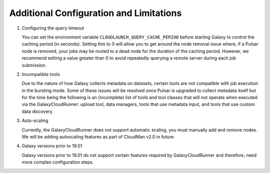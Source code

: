 .. _additional-configuration:

Additional Configuration and Limitations
----------------------------------------

1. Configuring the query timeout

   You can set the environment variable ``CLOUDLAUNCH_QUERY_CACHE_PERIOD``
   before starting Galaxy to control the caching period (in seconds). Setting
   this to 0 will allow you to get around the node removal issue where, if a
   Pulsar node is removed, your jobs may be routed to a dead node for the
   duration of the caching period. However, we recommend setting a value greater
   than 0 to avoid repeatedly querying a remote server during each job
   submission.

2. Incompatible tools

   Due to the nature of how Galaxy collects metadata on datasets, certain tools
   are not compatible with job execution in the bursting mode. Some of these
   issues will be resolved once Pulsar is upgraded to collect metadata itself
   but for the time being the following is an (incomplete) list of tools and
   tool classes that will not operate when executed via the GalaxyCloudRunner:
   upload tool, data managers, tools that use metadata input, and tools that
   use custom data discovery.

3. Auto-scaling

   Currently, the GalaxyCloudRunner does not support automatic scaling, you must
   manually add and remove nodes. We will be adding autoscaling features as
   part of CloudMan v2.0 in future.

4. Galaxy versions prior to 19.01

   Galaxy versions prior to 19.01 do not support certain features required by
   GalaxyCloudRunner and therefore, need more complex configuration steps.

